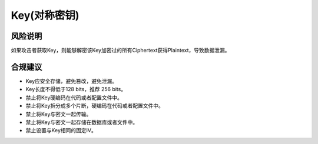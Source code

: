 Key(对称密钥)
=============


风险说明
--------

如果攻击者获取Key，则能够解密该Key加密过的所有Ciphertext获得Plaintext，导致数据泄漏。

合规建议
--------

- Key应安全存储，避免篡改，避免泄漏。
- Key长度不得低于128 bits，推荐 256 bits。
- 禁止将Key硬编码在代码或者配置文件中。
- 禁止将Key拆分成多个片断，硬编码在代码或者配置文件中。
- 禁止将Key与密文一起传输。
- 禁止将Key与密文一起存储在数据库或者文件中。
- 禁止设置与Key相同的固定IV。


